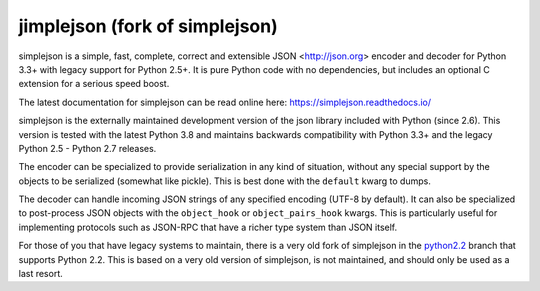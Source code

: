 jimplejson (fork of simplejson)
----------

simplejson is a simple, fast, complete, correct and extensible
JSON <http://json.org> encoder and decoder for Python 3.3+
with legacy support for Python 2.5+.  It is pure Python code
with no dependencies, but includes an optional C extension
for a serious speed boost.

The latest documentation for simplejson can be read online here:
https://simplejson.readthedocs.io/

simplejson is the externally maintained development version of the
json library included with Python (since 2.6). This version is tested
with the latest Python 3.8 and maintains backwards compatibility
with Python 3.3+ and the legacy Python 2.5 - Python 2.7 releases.

The encoder can be specialized to provide serialization in any kind of
situation, without any special support by the objects to be serialized
(somewhat like pickle). This is best done with the ``default`` kwarg
to dumps.

The decoder can handle incoming JSON strings of any specified encoding
(UTF-8 by default). It can also be specialized to post-process JSON
objects with the ``object_hook`` or ``object_pairs_hook`` kwargs. This
is particularly useful for implementing protocols such as JSON-RPC
that have a richer type system than JSON itself.

For those of you that have legacy systems to maintain, there is a
very old fork of simplejson in the `python2.2`_ branch that supports
Python 2.2. This is based on a very old version of simplejson,
is not maintained, and should only be used as a last resort.

.. _python2.2: https://github.com/simplejson/simplejson/tree/python2.2
